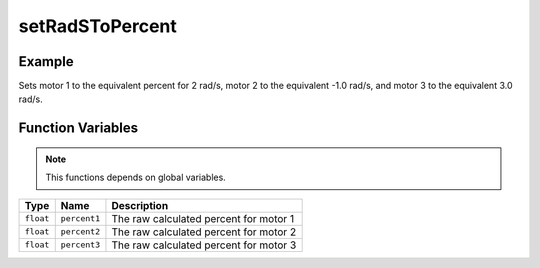 setRadSToPercent
================

.. doxygenfunction:: setRadSToPercent
   :project: FEHRobot

Example
-------------------

.. code-block:: c++
   :linenos:

   setRadSToPercent(2.0, -1.0, 3.0);

Sets motor 1 to the equivalent percent for 2 rad/s, motor 2 to the equivalent -1.0 rad/s, and motor 3 to the equivalent 3.0 rad/s.

Function Variables
------------------

.. note::
    This functions depends on global variables.

+---------------+-------------------+----------------------------------------------------------------------------------+
| Type          | Name              | Description                                                                      |
+===============+===================+==================================================================================+
| ``float``     | ``percent1``      | The raw calculated percent for motor 1                                           |
+---------------+-------------------+----------------------------------------------------------------------------------+
| ``float``     | ``percent2``      | The raw calculated percent for motor 2                                           |
+---------------+-------------------+----------------------------------------------------------------------------------+
| ``float``     | ``percent3``      | The raw calculated percent for motor 3                                           |
+---------------+-------------------+----------------------------------------------------------------------------------+
